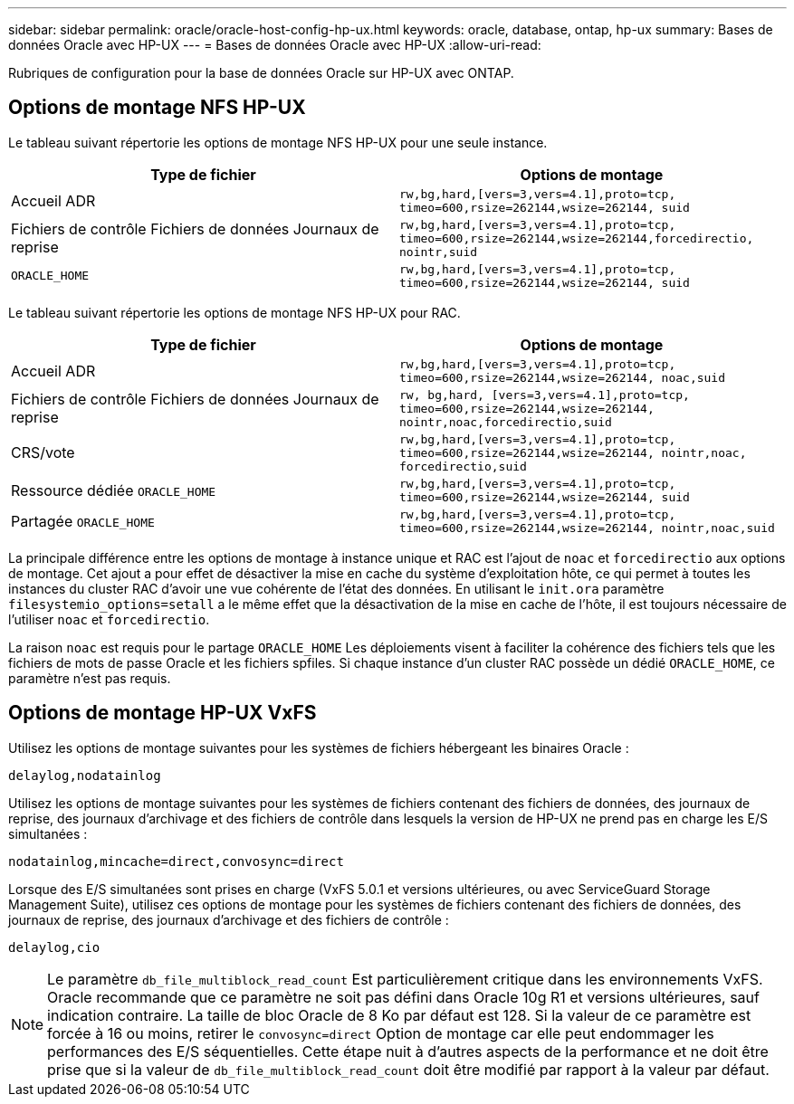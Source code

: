 ---
sidebar: sidebar 
permalink: oracle/oracle-host-config-hp-ux.html 
keywords: oracle, database, ontap, hp-ux 
summary: Bases de données Oracle avec HP-UX 
---
= Bases de données Oracle avec HP-UX
:allow-uri-read: 


[role="lead"]
Rubriques de configuration pour la base de données Oracle sur HP-UX avec ONTAP.



== Options de montage NFS HP-UX

Le tableau suivant répertorie les options de montage NFS HP-UX pour une seule instance.

|===
| Type de fichier | Options de montage 


| Accueil ADR | `rw,bg,hard,[vers=3,vers=4.1],proto=tcp,
timeo=600,rsize=262144,wsize=262144,
suid` 


| Fichiers de contrôle
Fichiers de données
Journaux de reprise | `rw,bg,hard,[vers=3,vers=4.1],proto=tcp,
timeo=600,rsize=262144,wsize=262144,forcedirectio, nointr,suid` 


| `ORACLE_HOME` | `rw,bg,hard,[vers=3,vers=4.1],proto=tcp,
timeo=600,rsize=262144,wsize=262144,
suid` 
|===
Le tableau suivant répertorie les options de montage NFS HP-UX pour RAC.

|===
| Type de fichier | Options de montage 


| Accueil ADR | `rw,bg,hard,[vers=3,vers=4.1],proto=tcp,
timeo=600,rsize=262144,wsize=262144,
noac,suid` 


| Fichiers de contrôle
Fichiers de données
Journaux de reprise | `rw, bg,hard, [vers=3,vers=4.1],proto=tcp,
timeo=600,rsize=262144,wsize=262144,
nointr,noac,forcedirectio,suid` 


| CRS/vote | `rw,bg,hard,[vers=3,vers=4.1],proto=tcp,
timeo=600,rsize=262144,wsize=262144,
nointr,noac,
forcedirectio,suid` 


| Ressource dédiée `ORACLE_HOME` | `rw,bg,hard,[vers=3,vers=4.1],proto=tcp,
timeo=600,rsize=262144,wsize=262144,
suid` 


| Partagée `ORACLE_HOME` | `rw,bg,hard,[vers=3,vers=4.1],proto=tcp,
timeo=600,rsize=262144,wsize=262144,
nointr,noac,suid` 
|===
La principale différence entre les options de montage à instance unique et RAC est l'ajout de `noac` et `forcedirectio` aux options de montage. Cet ajout a pour effet de désactiver la mise en cache du système d'exploitation hôte, ce qui permet à toutes les instances du cluster RAC d'avoir une vue cohérente de l'état des données. En utilisant le `init.ora` paramètre `filesystemio_options=setall` a le même effet que la désactivation de la mise en cache de l'hôte, il est toujours nécessaire de l'utiliser `noac` et `forcedirectio`.

La raison `noac` est requis pour le partage `ORACLE_HOME` Les déploiements visent à faciliter la cohérence des fichiers tels que les fichiers de mots de passe Oracle et les fichiers spfiles. Si chaque instance d'un cluster RAC possède un dédié `ORACLE_HOME`, ce paramètre n'est pas requis.



== Options de montage HP-UX VxFS

Utilisez les options de montage suivantes pour les systèmes de fichiers hébergeant les binaires Oracle :

....
delaylog,nodatainlog
....
Utilisez les options de montage suivantes pour les systèmes de fichiers contenant des fichiers de données, des journaux de reprise, des journaux d'archivage et des fichiers de contrôle dans lesquels la version de HP-UX ne prend pas en charge les E/S simultanées :

....
nodatainlog,mincache=direct,convosync=direct
....
Lorsque des E/S simultanées sont prises en charge (VxFS 5.0.1 et versions ultérieures, ou avec ServiceGuard Storage Management Suite), utilisez ces options de montage pour les systèmes de fichiers contenant des fichiers de données, des journaux de reprise, des journaux d'archivage et des fichiers de contrôle :

....
delaylog,cio
....

NOTE: Le paramètre `db_file_multiblock_read_count` Est particulièrement critique dans les environnements VxFS. Oracle recommande que ce paramètre ne soit pas défini dans Oracle 10g R1 et versions ultérieures, sauf indication contraire. La taille de bloc Oracle de 8 Ko par défaut est 128. Si la valeur de ce paramètre est forcée à 16 ou moins, retirer le `convosync=direct` Option de montage car elle peut endommager les performances des E/S séquentielles. Cette étape nuit à d'autres aspects de la performance et ne doit être prise que si la valeur de `db_file_multiblock_read_count` doit être modifié par rapport à la valeur par défaut.
